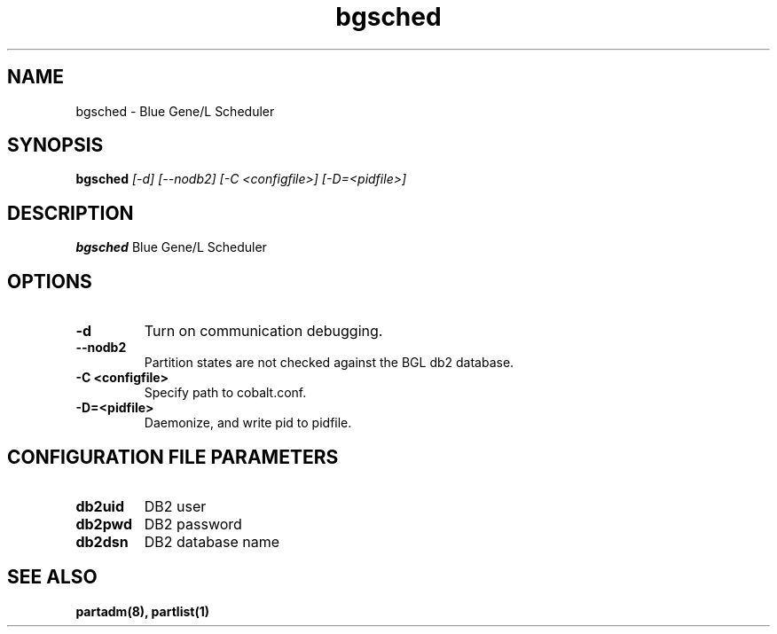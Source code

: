 .TH "bgsched" 8
.SH NAME
bgsched \- Blue Gene/L Scheduler
.SH SYNOPSIS
.B bgsched
.I [-d] [--nodb2] [-C <configfile>] [-D=<pidfile>]
.SH "DESCRIPTION"
.PP
.B bgsched
Blue Gene/L Scheduler
.SH "OPTIONS"
.TP
.B \-d
Turn on communication debugging.
.TP
.B \-\-nodb2
Partition states are not checked against the BGL db2 database.
.TP
.B \-C <configfile>
Specify path to cobalt.conf.
.TP
.B \-D=<pidfile>
Daemonize, and write pid to pidfile.
.SH "CONFIGURATION FILE PARAMETERS"
.TP
.B db2uid
DB2 user
.TP
.B db2pwd
DB2 password
.TP
.B db2dsn
DB2 database name
.SH "SEE ALSO"
.BR partadm(8),
.BR partlist(1)
